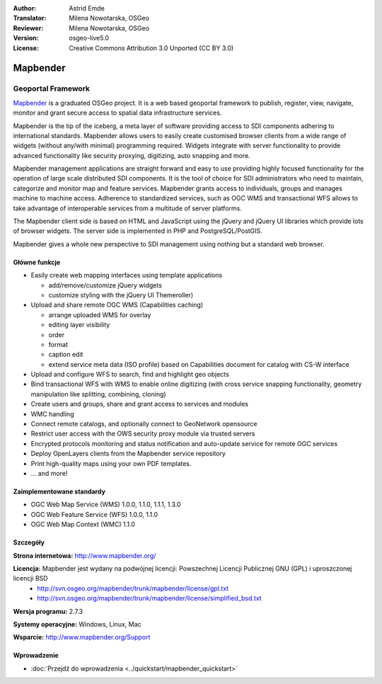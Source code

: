 :Author: Astrid Emde
:Translator: Milena Nowotarska, OSGeo
:Reviewer: Milena Nowotarska, OSGeo
:Version: osgeo-live5.0
:License: Creative Commons Attribution 3.0 Unported (CC BY 3.0)

.. _mapbender-overview-pl:

.. image:: ../../images/project_logos/logo-Mapbender.png
  :scale: 100 %
  :alt: project logo
  :align: right
  :target: http://www.mapbender.org

.. image:: ../../images/logos/OSGeo_project.png
  :scale: 90 %
  :alt: OSGeo Project
  :align: right
  :target: http://www.osgeo.org


Mapbender
================================================================================

Geoportal Framework
~~~~~~~~~~~~~~~~~~~~~~~~~~~~~~~~~~~~~~~~~~~~~~~~~~~~~~~~~~~~~~~~~~~~~~~~~~~~~~~~

`Mapbender <http://www.mapbender.org>`_ is a graduated OSGeo project. It is a web based geoportal framework to publish, register, view, navigate, monitor and grant secure access to spatial data infrastructure services.

Mapbender is the tip of the iceberg, a meta layer of software providing access to SDI components adhering to international standards. Mapbender allows users to easily create customised browser clients from a wide range of widgets (without any/with minimal) programming required. Widgets integrate with server functionality to provide advanced functionality like security proxying, digitizing, auto snapping and more.

Mapbender management applications are straight forward and easy to use providing highly focused functionality for the operation of large scale distributed SDI components. It is the tool of choice for SDI administrators who need to maintain, categorize and monitor map and feature services. Mapbender grants access to individuals, groups and manages machine to machine access. Adherence to standardized services, such as OGC WMS and transactional WFS allows to take advantage of interoperable services from a multitude of server platforms.

The Mapbender client side is based on HTML and JavaScript using the jQuery and jQuery UI libraries which provide lots of browser widgets. The server side is implemented in PHP and PostgreSQL/PostGIS. 

Mapbender gives a whole new perspective to SDI management using nothing but a standard web browser. 

.. image:: ../../images/screenshots/800x600/mapbender_demo.png
  :scale: 50%
  :alt: Mapbender application
  :align: right


Główne funkcje
--------------------------------------------------------------------------------

* Easily create web mapping interfaces using template applications  

  * add/remove/customize jQuery widgets 
  * customize styling with the jQuery UI Themeroller) 
* Upload and share remote OGC WMS (Capabilities caching) 

  * arrange uploaded WMS for overlay
  * editing layer visibility
  * order
  * format
  * caption edit 
  * extend service meta data (ISO profile) based on Capabilities document for catalog with CS-W interface
* Upload and configure WFS to search, find and highlight geo objects 
* Bind transactional WFS with WMS to enable online digitizing (with cross service snapping functionality, geometry manipulation like splitting, combining, cloning)
* Create users and groups, share and grant access to services and modules
* WMC handling
* Connect remote catalogs, and optionally connect to GeoNetwork opensource
* Restrict user access with the OWS security proxy module via trusted servers
* Encrypted protocols monitoring and status notification and auto-update service for remote OGC services 
* Deploy OpenLayers clients from the Mapbender service repository
* Print high-quality maps using your own PDF templates.
* ... and more!

Zaimplementowane standardy
--------------------------------------------------------------------------------

* OGC Web Map Service (WMS) 1.0.0, 1.1.0, 1.1.1, 1.3.0
* OGC Web Feature Service (WFS) 1.0.0, 1.1.0
* OGC Web Map Context (WMC) 1.1.0 

Szczegóły
--------------------------------------------------------------------------------

**Strona internetowa:** http://www.mapbender.org/ 

**Licencja:** Mapbender jest wydany na podwójnej licencji: Powszechnej Licencji Publicznej GNU (GPL) i uproszczonej licencji BSD
  * http://svn.osgeo.org/mapbender/trunk/mapbender/license/gpl.txt  
  * http://svn.osgeo.org/mapbender/trunk/mapbender/license/simplified_bsd.txt

**Wersja programu:** 2.7.3

**Systemy operacyjne:** Windows, Linux, Mac

**Wsparcie:** http://www.mapbender.org/Support


Wprowadzenie
--------------------------------------------------------------------------------

* :doc:`Przejdź do wprowadzenia <../quickstart/mapbender_quickstart>`


